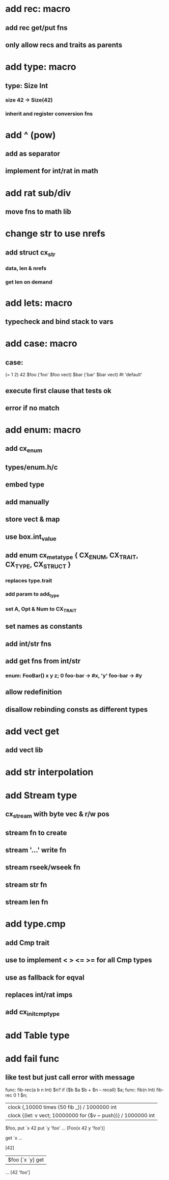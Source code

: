 * add rec: macro
** add rec get/put fns
** only allow recs and traits as parents
* add type: macro
** type: Size Int
*** size 42 -> Size(42)
*** inherit and register conversion fns
* add ^ (pow)
** add as separator
** implement for int/rat in math
* add rat sub/div
** move fns to math lib
* change str to use nrefs
** add struct cx_str
*** data, len & nrefs
*** get len on demand
* add lets: macro
** typecheck and bind stack to vars
* add case: macro
** case: 
(= 1 2) 42
$foo ('foo' $foo vect)
$bar ('bar' $bar vect)
#t 'default'
** execute first clause that tests ok
** error if no match 
* add enum: macro
** add cx_enum
** types/enum.h/c
** embed type
** add manually
** store vect & map
** use box.int_value
** add enum cx_meta_type { CX_ENUM, CX_TRAIT, CX_TYPE, CX_STRUCT }
*** replaces type.trait
*** add param to add_type
*** set A, Opt & Num to CX_TRAIT
** set names as constants
** add int/str fns
** add get fns from int/str
*** enum: FooBar() x y z; 0 foo-bar -> #x, 'y' foo-bar -> #y
** allow redefinition
** disallow rebinding consts as different types
* add vect get
** add vect lib
* add str interpolation
* add Stream type
** cx_stream with byte vec & r/w pos
** stream fn to create
** stream '...' write fn
** stream rseek/wseek fn
** stream str fn
** stream len fn
* add type.cmp
** add Cmp trait
** use to implement < > <= >= for all Cmp types
** use as fallback for eqval
** replaces int/rat imps
** add cx_init_cmp_type
* add Table type
* add fail func
** like test but just call error with message

func: fib-rec(a b n Int) $n? if {$b $a $b + $n -- recall} $a;
func: fib(n Int) fib-rec 0 1 $n;
| clock {,10000 times {50 fib _}} / 1000000 int
| clock {(let: v vect; 10000000 for {$v ~ push})} / 1000000 int

   $foo, put `x 42 put `y 'foo' 
...
[Foo(x 42 y 'foo')]

   get `x
...
[42]

   | $foo [`x `y] get
...
[42 'foo']
